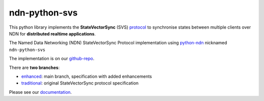 ndn-python-svs
==============

This python library implements the **StateVectorSync** (SVS) protocol_ to synchronise states between multiple clients over NDN for **distributed realtime applications**.

The Named Data Networking (NDN) StateVectorSync Protocol implementation using python-ndn_ nicknamed
``ndn-python-svs``

The implementation is on our github-repo_.

There are **two branches**:

* enhanced_: main branch, specification with added enhancements
* traditional_: original StateVectorSync protocol specification

Please see our documentation_.

.. _protocol: https://named-data.github.io/StateVectorSync/
.. _python-ndn: https://github.com/named-data/python-ndn
.. _documentation: https://ndn-python-svs.readthedocs.io
.. _github-repo: https://github.com/justincpresley/ndn-python-svs
.. _enhanced: https://github.com/justincpresley/ndn-python-svs/tree/enhanced
.. _traditional: https://github.com/justincpresley/ndn-python-svs/tree/traditional
